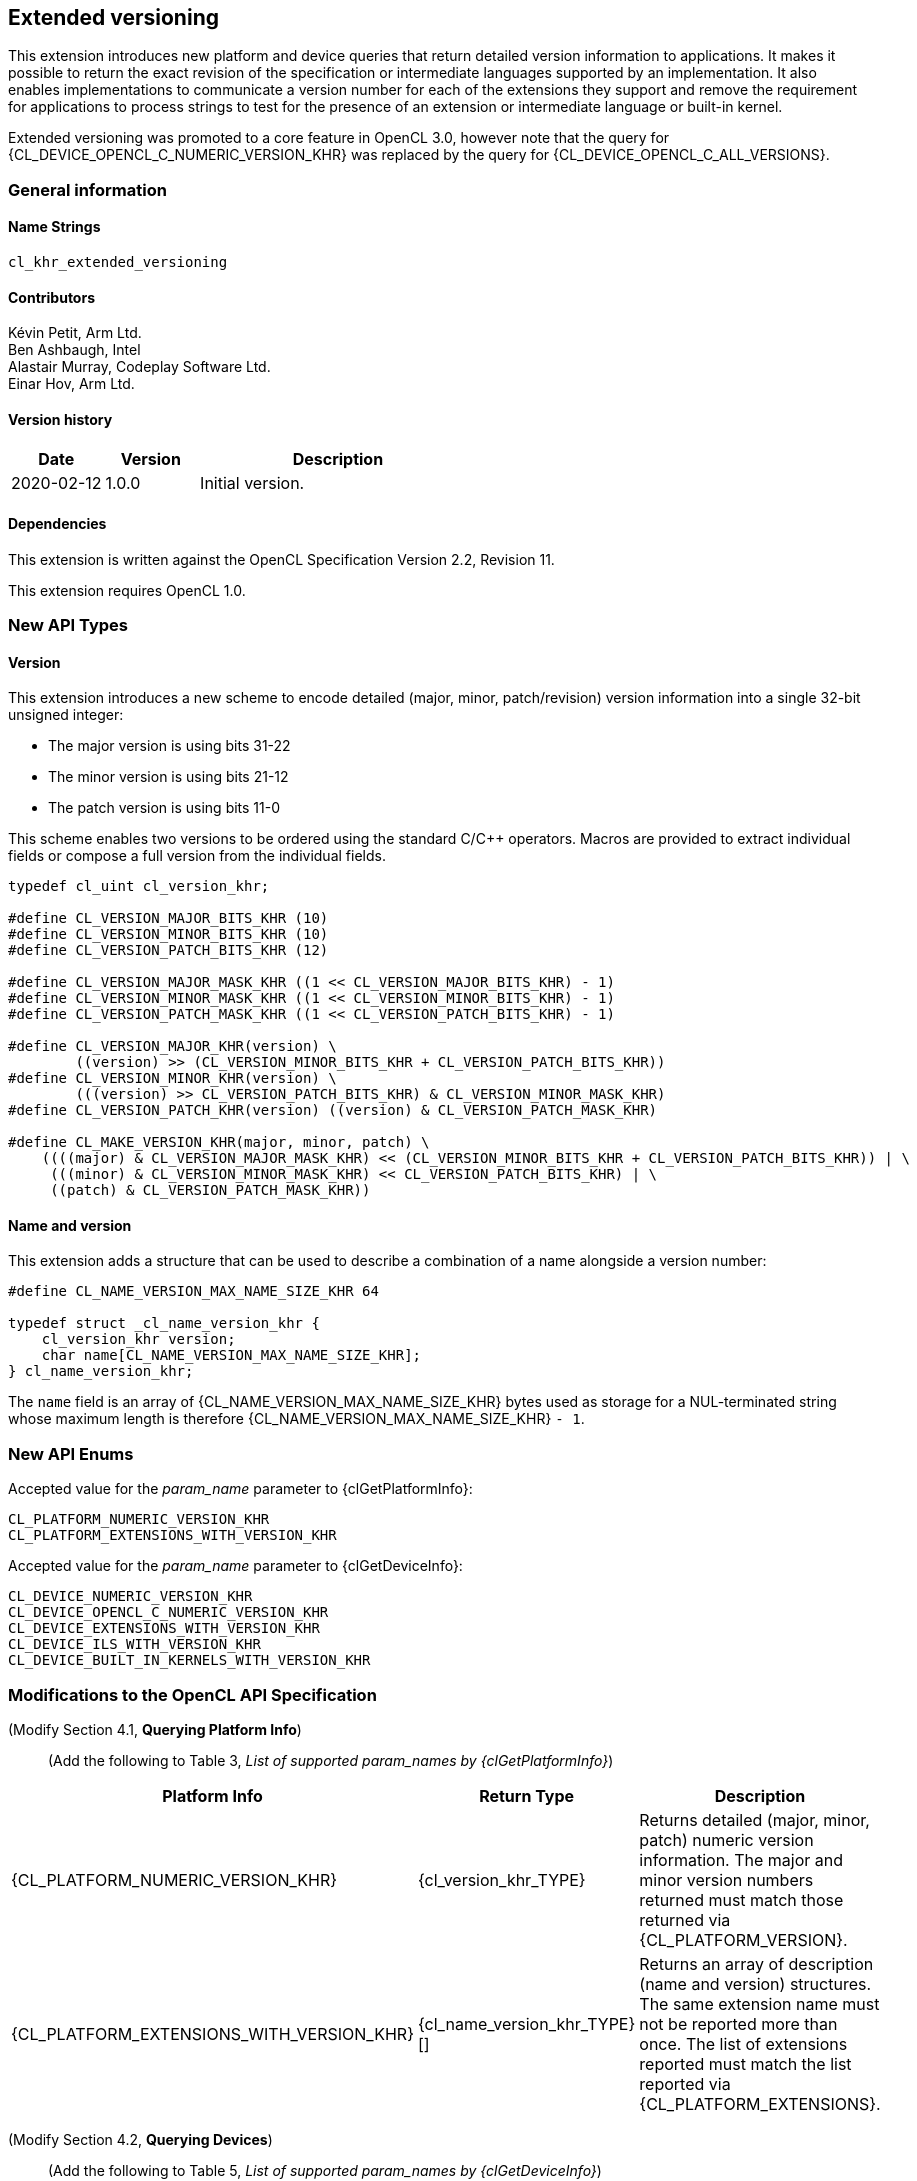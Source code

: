 // Copyright 2019-2022 The Khronos Group. This work is licensed under a
// Creative Commons Attribution 4.0 International License; see
// http://creativecommons.org/licenses/by/4.0/

[[cl_khr_extended_versioning]]
== Extended versioning

This extension introduces new platform and device queries that return detailed
version information to applications. It makes it possible to return the exact
revision of the specification or intermediate languages supported by an
implementation. It also enables implementations to communicate a version
number for each of the extensions they support and remove the requirement
for applications to process strings to test for the presence of an extension or
intermediate language or built-in kernel.

Extended versioning was promoted to a core feature in OpenCL 3.0, however note
that the query for {CL_DEVICE_OPENCL_C_NUMERIC_VERSION_KHR} was replaced by the
query for {CL_DEVICE_OPENCL_C_ALL_VERSIONS}.

=== General information

==== Name Strings

`cl_khr_extended_versioning`

==== Contributors

Kévin Petit, Arm Ltd. +
Ben Ashbaugh, Intel +
Alastair Murray, Codeplay Software Ltd. +
Einar Hov, Arm Ltd.

==== Version history

[cols="1,1,3",options="header",]
|====
| *Date*     | *Version* | *Description*
| 2020-02-12 | 1.0.0     | Initial version.
|====

==== Dependencies

This extension is written against the OpenCL Specification
Version 2.2, Revision 11.

This extension requires OpenCL 1.0.

=== New API Types

==== Version

This extension introduces a new scheme to encode detailed
(major, minor, patch/revision) version information into a single 32-bit unsigned
integer:

* The major version is using bits 31-22
* The minor version is using bits 21-12
* The patch version is using bits 11-0

This scheme enables two versions to be ordered using the standard C/C++ operators.
Macros are provided to extract individual fields or compose a full version
from the individual fields.

[source,opencl]
----

typedef cl_uint cl_version_khr;

#define CL_VERSION_MAJOR_BITS_KHR (10)
#define CL_VERSION_MINOR_BITS_KHR (10)
#define CL_VERSION_PATCH_BITS_KHR (12)

#define CL_VERSION_MAJOR_MASK_KHR ((1 << CL_VERSION_MAJOR_BITS_KHR) - 1)
#define CL_VERSION_MINOR_MASK_KHR ((1 << CL_VERSION_MINOR_BITS_KHR) - 1)
#define CL_VERSION_PATCH_MASK_KHR ((1 << CL_VERSION_PATCH_BITS_KHR) - 1)

#define CL_VERSION_MAJOR_KHR(version) \
        ((version) >> (CL_VERSION_MINOR_BITS_KHR + CL_VERSION_PATCH_BITS_KHR))
#define CL_VERSION_MINOR_KHR(version) \
        (((version) >> CL_VERSION_PATCH_BITS_KHR) & CL_VERSION_MINOR_MASK_KHR)
#define CL_VERSION_PATCH_KHR(version) ((version) & CL_VERSION_PATCH_MASK_KHR)

#define CL_MAKE_VERSION_KHR(major, minor, patch) \
    ((((major) & CL_VERSION_MAJOR_MASK_KHR) << (CL_VERSION_MINOR_BITS_KHR + CL_VERSION_PATCH_BITS_KHR)) | \
     (((minor) & CL_VERSION_MINOR_MASK_KHR) << CL_VERSION_PATCH_BITS_KHR) | \
     ((patch) & CL_VERSION_PATCH_MASK_KHR))
----

==== Name and version

This extension adds a structure that can be used to describe a combination of a
name alongside a version number:

[source,opencl]
----
#define CL_NAME_VERSION_MAX_NAME_SIZE_KHR 64

typedef struct _cl_name_version_khr {
    cl_version_khr version;
    char name[CL_NAME_VERSION_MAX_NAME_SIZE_KHR];
} cl_name_version_khr;
----

The `name` field is an array of {CL_NAME_VERSION_MAX_NAME_SIZE_KHR} bytes used as
storage for a NUL-terminated string whose maximum length is therefore
{CL_NAME_VERSION_MAX_NAME_SIZE_KHR} `- 1`.

=== New API Enums

Accepted value for the _param_name_ parameter to {clGetPlatformInfo}:

[source,opencl]
----
CL_PLATFORM_NUMERIC_VERSION_KHR
CL_PLATFORM_EXTENSIONS_WITH_VERSION_KHR
----

Accepted value for the _param_name_ parameter to {clGetDeviceInfo}:

[source,opencl]
----
CL_DEVICE_NUMERIC_VERSION_KHR
CL_DEVICE_OPENCL_C_NUMERIC_VERSION_KHR
CL_DEVICE_EXTENSIONS_WITH_VERSION_KHR
CL_DEVICE_ILS_WITH_VERSION_KHR
CL_DEVICE_BUILT_IN_KERNELS_WITH_VERSION_KHR
----

=== Modifications to the OpenCL API Specification

(Modify Section 4.1, *Querying Platform Info*) ::
+
--

(Add the following to Table 3, _List of supported param_names by {clGetPlatformInfo}_) ::
+
--

[cols="3,2,3",options="header"]
|====
| Platform Info
| Return Type
| Description

| {CL_PLATFORM_NUMERIC_VERSION_KHR}
| {cl_version_khr_TYPE}
| Returns detailed (major, minor, patch) numeric version information. The major
  and minor version numbers returned must match those returned via
  {CL_PLATFORM_VERSION}.

| {CL_PLATFORM_EXTENSIONS_WITH_VERSION_KHR}
| {cl_name_version_khr_TYPE}[]
| Returns an array of description (name and version) structures. The same
  extension name must not be reported more than once. The list of extensions
  reported must match the list reported via {CL_PLATFORM_EXTENSIONS}.

|====

(Modify Section 4.2, *Querying Devices*) ::
+
--

(Add the following to Table 5, _List of supported param_names by {clGetDeviceInfo}_) ::
+
--

[cols="3,2,3",options="header"]
|====
| Device Info
| Return Type
| Description

| {CL_DEVICE_NUMERIC_VERSION_KHR}
| {cl_version_khr_TYPE}
| Returns detailed (major, minor, patch) numeric version information. The major
  and minor version numbers returned must match those returned via
  {CL_DEVICE_VERSION}.

| {CL_DEVICE_OPENCL_C_NUMERIC_VERSION_KHR}
| {cl_version_khr_TYPE}
| Returns detailed (major, minor, patch) numeric version information. The major
  and minor version numbers returned must match those returned via
  {CL_DEVICE_OPENCL_C_VERSION}.

| {CL_DEVICE_EXTENSIONS_WITH_VERSION_KHR}
| {cl_name_version_khr_TYPE}[]
| Returns an array of description (name and version) structures. The same
  extension name must not be reported more than once. The list of extensions
  reported must match the list reported via {CL_DEVICE_EXTENSIONS}.

| {CL_DEVICE_ILS_WITH_VERSION_KHR}
| {cl_name_version_khr_TYPE}[]
| Returns an array of descriptions (name and version) for all supported
  Intermediate Languages. Intermediate Languages with the same name may be
  reported more than once but each name and major/minor version combination
  may only be reported once. The list of intermediate languages reported must
  match the list reported via {CL_DEVICE_IL_VERSION}.

| {CL_DEVICE_BUILT_IN_KERNELS_WITH_VERSION_KHR}
| {cl_name_version_khr_TYPE}[]
| Returns an array of descriptions for the built-in kernels supported by the device.
  Each built-in kernel may only be reported once. The list of reported kernels must
  match the list returned via {CL_DEVICE_BUILT_IN_KERNELS}.

|====

--
--

=== Conformance tests

. Each of the new queries described in this extension must be attempted and
  succeed.
. It must be verified that the information returned by all queries that
  extend existing queries is consistent with the information returned
  by existing queries.
. Some of the queries introduced by this extension impose uniqueness constraints
  on the list of returned values. It must be verified that these constraints are
  satisfied.

=== Issues

. What compatibility policy should we define? e.g. a _revision_ has to be
  backwards-compatible with previous ones
+
--
*RESOLVED*: No general rules as that wouldn't be testable. Here's a recommended policy:

- Patch version bump: only clarifications and small/obvious bugfixes.
- Minor version bump: backwards-compatible changes only.
- Major version bump: backwards compatibility may break.

--

. Do we want versioning for built-in kernels as returned by {CL_DEVICE_BUILT_IN_KERNELS}?
+
--
*RESOLVED*: No immediate use-case for versioning but being able to get a list of
  individual kernels without parsing a string is desirable. Adding
  {CL_DEVICE_BUILT_IN_KERNELS_WITH_VERSION_KHR}.
--

. What is the behaviour of the queries that return an array of structures when
there are no elements to return?
+
--
*RESOLVED*: The query succeeds and the size returned is zero.
--

. What value should be returned when version information is not available?
+
--
*RESOLVED*: If a patch version is not available, it should be reported as 0.
            If no version information is available, 0.0.0 should be reported.
            These values have been chosen as they are guaranteed to be lower
            than or equal to any other version.
--

. Should we add a query to report SPIR-V extended instruction sets?
+
--
*RESOLVED*: It is unlikely that we will introduce many SPIR-V extended
            instruction sets without an accompanying API extension. Decided
            not to do this.
--

. Should the queries for which the old-style query doesn't exist in a given
OpenCL version be present (e.g. {CL_DEVICE_BUILT_IN_KERNELS_WITH_VERSION_KHR}
prior to OpenCL 2.1 or without support for `cl_khr_il_program` or
{CL_DEVICE_OPENCL_C_NUMERIC_VERSION_KHR} on OpenCL 1.0)?
+
--
*RESOLVED*: All the queries are always present.
            {CL_DEVICE_BUILT_IN_KERNELS_WITH_VERSION_KHR} returns an empty set
            when Intermediate Languages are not supported.
            {CL_DEVICE_OPENCL_C_NUMERIC_VERSION_KHR} always returns 1.0 on an
            OpenCL 1.0 platform.
--

. Is reporting multiple Intermediate Languages with the same name and major/minor
versions but differing patch versions allowed?
+
--
*RESOLVED*: No. This isn't aligned with the intended use for patch versions and
            makes it harder for implementations to guarantee consistency with
            the existing IL queries.
--

